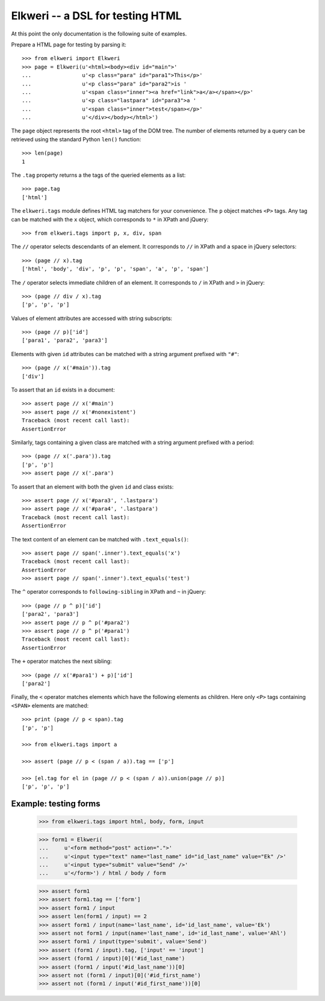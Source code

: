 ===================================
 Elkweri -- a DSL for testing HTML
===================================

At this point the only documentation is the following suite of examples.

Prepare a HTML page for testing by parsing it::

    >>> from elkweri import Elkweri
    >>> page = Elkweri(u'<html><body><div id="main">'
    ...                u'<p class="para" id="para1">This</p>'
    ...                u'<p class="para" id="para2">is '
    ...                u'<span class="inner"><a href="link">a</a></span></p>'
    ...                u'<p class="lastpara" id="para3">a '
    ...                u'<span class="inner">test</span></p>'
    ...                u'</div></body></html>')

The ``page`` object represents the root ``<html>`` tag of the DOM
tree.  The number of elements returned by a query can be retrieved
using the standard Python ``len()`` function::

    >>> len(page)
    1

The ``.tag`` property returns a the tags of the queried elements as a
list::

    >>> page.tag
    ['html']

The ``elkweri.tags`` module defines HTML tag matchers for your
convenience.  The ``p`` object matches ``<P>`` tags.  Any tag can be
matched with the ``x`` object, which corresponds to ``*`` in XPath and
jQuery::
 
    >>> from elkweri.tags import p, x, div, span

The ``//`` operator selects descendants of an element. It corresponds
to ``//`` in XPath and a space in jQuery selectors::

    >>> (page // x).tag
    ['html', 'body', 'div', 'p', 'p', 'span', 'a', 'p', 'span']

The ``/`` operator selects immediate children of an element. It
corresponds to ``/`` in XPath and ``>`` in jQuery::

    >>> (page // div / x).tag
    ['p', 'p', 'p']

Values of element attributes are accessed with string subscripts::

    >>> (page // p)['id']
    ['para1', 'para2', 'para3']

Elements with given ``id`` attributes can be matched with a string
argument prefixed with ``"#"``::

    >>> (page // x('#main')).tag
    ['div']

To assert that an ``id`` exists in a document::

    >>> assert page // x('#main')
    >>> assert page // x('#nonexistent')
    Traceback (most recent call last):
    AssertionError

Similarly, tags containing a given class are matched with a string
argument prefixed with a period::

    >>> (page // x('.para')).tag
    ['p', 'p']
    >>> assert page // x('.para')

To assert that an element with both the given ``id`` and class
exists::

    >>> assert page // x('#para3', '.lastpara')
    >>> assert page // x('#para4', '.lastpara')
    Traceback (most recent call last):
    AssertionError

The text content of an element can be matched with
``.text_equals()``::

    >>> assert page // span('.inner').text_equals('x')
    Traceback (most recent call last):
    AssertionError
    >>> assert page // span('.inner').text_equals('test')

The ``^`` operator corresponds to ``following-sibling`` in XPath and
``~`` in jQuery::

    >>> (page // p ^ p)['id']
    ['para2', 'para3']
    >>> assert page // p ^ p('#para2')
    >>> assert page // p ^ p('#para1')
    Traceback (most recent call last):
    AssertionError

The ``+`` operator matches the next sibling::

    >>> (page // x('#para1') + p)['id']
    ['para2']

Finally, the ``<`` operator matches elements which have the following
elements as children.  Here only ``<P>`` tags containing ``<SPAN>``
elements are matched::

    >>> print (page // p < span).tag
    ['p', 'p']

    >>> from elkweri.tags import a

    >>> assert (page // p < (span / a)).tag == ['p']

    >>> [el.tag for el in (page // p < (span / a)).union(page // p)]
    ['p', 'p', 'p']

Example: testing forms
======================

    >>> from elkweri.tags import html, body, form, input

    >>> form1 = Elkweri(
    ...     u'<form method="post" action=".">'
    ...     u'<input type="text" name="last_name" id="id_last_name" value="Ek" />'
    ...     u'<input type="submit" value="Send" />'
    ...     u'</form>') / html / body / form

    >>> assert form1
    >>> assert form1.tag == ['form']
    >>> assert form1 / input
    >>> assert len(form1 / input) == 2
    >>> assert form1 / input(name='last_name', id='id_last_name', value='Ek')
    >>> assert not form1 / input(name='last_name', id='id_last_name', value='Ahl')
    >>> assert form1 / input(type='submit', value='Send')
    >>> assert (form1 / input).tag, ['input' == 'input']
    >>> assert (form1 / input)[0]('#id_last_name')
    >>> assert (form1 / input('#id_last_name'))[0]
    >>> assert not (form1 / input)[0]('#id_first_name')
    >>> assert not (form1 / input('#id_first_name'))[0]
